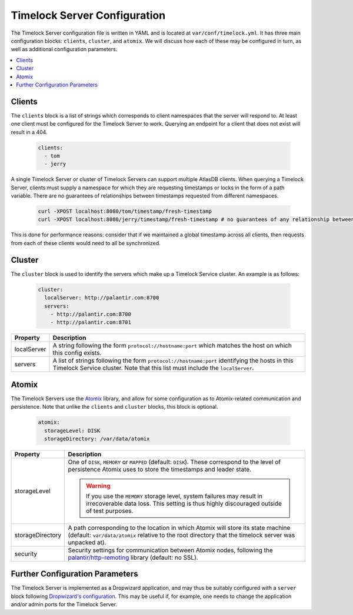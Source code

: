 .. _timelock-server-configuration:

Timelock Server Configuration
=============================

The Timelock Server configuration file is written in YAML and is located at ``var/conf/timelock.yml``.
It has three main configuration blocks: ``clients``, ``cluster``, and ``atomix``. We will discuss how each of
these may be configured in turn, as well as additional configuration parameters.

.. contents::
   :local:

Clients
-------

The ``clients`` block is a list of strings which corresponds to client namespaces that the server will respond to.
At least one client must be configured for the Timelock Server to work. Querying an endpoint for a client that does not
exist will result in a 404.

   .. code:: yaml

      clients:
        - tom
        - jerry

A single Timelock Server or cluster of Timelock Servers can support multiple AtlasDB clients. When querying a
Timelock Server, clients must supply a namespace for which they are requesting timestamps or locks in the form of a
path variable. There are no guarantees of relationships between timestamps requested from different namespaces.

   .. code:: bash

      curl -XPOST localhost:8080/tom/timestamp/fresh-timestamp
      curl -XPOST localhost:8080/jerry/timestamp/fresh-timestamp # no guarantees of any relationship between the values

This is done for performance reasons: consider that if we maintained a global timestamp across all clients, then
requests from each of these clients would need to all be synchronized.

Cluster
-------

The ``cluster`` block is used to identify the servers which make up a Timelock Service cluster. An example is as
follows:

   .. code:: yaml

      cluster:
        localServer: http://palantir.com:8700
        servers:
          - http://palantir.com:8700
          - http://palantir.com:8701

.. list-table::
   :widths: 5 40
   :header-rows: 1

   * - Property
     - Description

   * - localServer
     - A string following the form ``protocol://hostname:port`` which matches the host on which this config exists.

   * - servers
     - A list of strings following the form ``protocol://hostname:port`` identifying the hosts in this Timelock
       Service cluster. Note that this list must include the ``localServer``.

Atomix
------

The Timelock Servers use the `Atomix <http://atomix.io>`__ library, and allow for some configuration as to
Atomix-related communication and persistence. Note that unlike the ``clients`` and ``cluster`` blocks, this block is
optional.

   .. code:: yaml

      atomix:
        storageLevel: DISK
        storageDirectory: /var/data/atomix

.. list-table::
   :widths: 5 40
   :header-rows: 1

   * - Property
     - Description

   * - storageLevel
     - One of ``DISK``, ``MEMORY`` or ``MAPPED`` (default: ``DISK``). These correspond to the level of persistence
       Atomix uses to store the timestamps and leader state.

       .. warning::
          If you use the ``MEMORY`` storage level, system failures may result in irrecoverable data loss. This setting
          is thus highly discouraged outside of test purposes.

   * - storageDirectory
     - A path corresponding to the location in which Atomix will store its state machine (default: ``var/data/atomix``
       relative to the root directory that the timelock server was unpacked at).

   * - security
     - Security settings for communication between Atomix nodes, following the
       `palantir/http-remoting <https://github.com/palantir/http-remoting/blob/develop/ssl-config/src/main/java/com/palantir/remoting1/config/ssl/SslConfiguration.java>`__
       library (default: no SSL).

Further Configuration Parameters
--------------------------------

The Timelock Server is implemented as a Dropwizard application, and may thus be suitably configured with a ``server``
block following `Dropwizard's configuration <http://www.dropwizard.io/0.9.3/docs/manual/configuration.html>`__. This
may be useful if, for example, one needs to change the application and/or admin ports for the Timelock Server.
